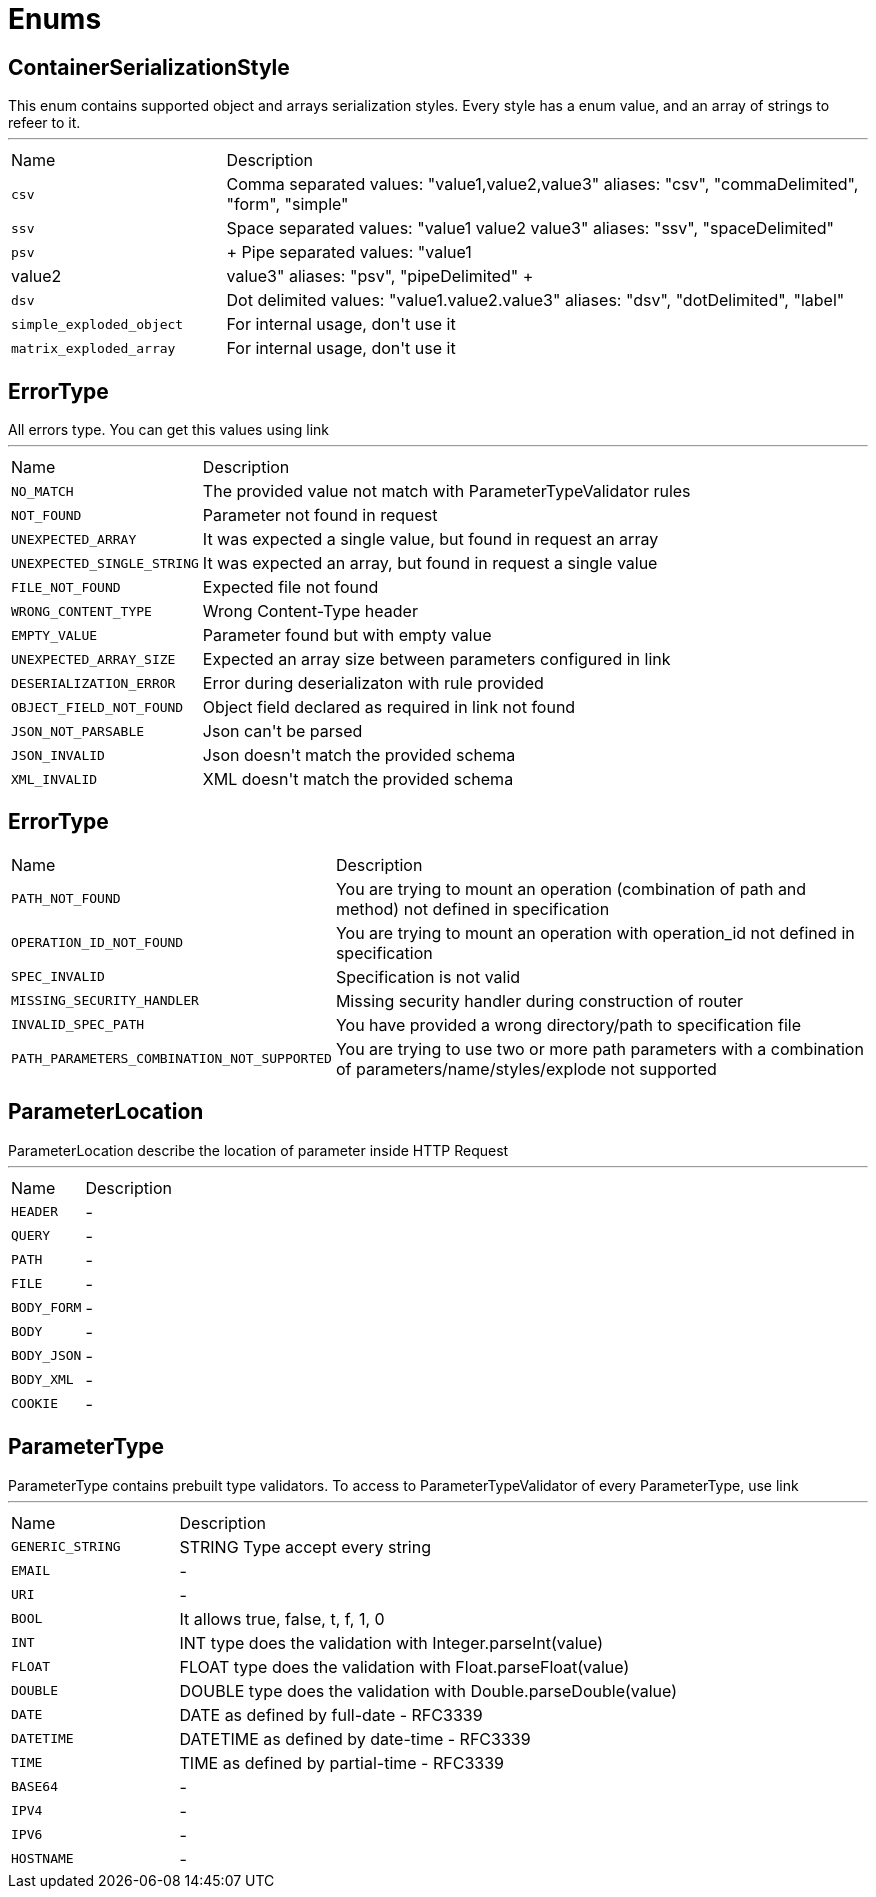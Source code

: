 = Enums

[[ContainerSerializationStyle]]
== ContainerSerializationStyle

++++
 This enum contains supported object and arrays serialization styles. Every style has a enum value, and an array of
 strings to refeer to it.
++++
'''

[cols=">25%,75%"]
[frame="topbot"]
|===
^|Name | Description
|[[csv]]`csv`|
+++
Comma separated values: "value1,value2,value3"
 aliases: "csv", "commaDelimited", "form", "simple"
+++
|[[ssv]]`ssv`|
+++
Space separated values: "value1 value2 value3"
 aliases: "ssv", "spaceDelimited"
+++
|[[psv]]`psv`|
+++
Pipe separated values: "value1|value2|value3"
 aliases: "psv", "pipeDelimited"
+++
|[[dsv]]`dsv`|
+++
Dot delimited values: "value1.value2.value3"
 aliases: "dsv", "dotDelimited", "label"
+++
|[[simple_exploded_object]]`simple_exploded_object`|
+++
For internal usage, don't use it
+++
|[[matrix_exploded_array]]`matrix_exploded_array`|
+++
For internal usage, don't use it
+++
|===

[[ErrorType]]
== ErrorType

++++
 All errors type. You can get this values using link
++++
'''

[cols=">25%,75%"]
[frame="topbot"]
|===
^|Name | Description
|[[NO_MATCH]]`NO_MATCH`|
+++
The provided value not match with ParameterTypeValidator rules
+++
|[[NOT_FOUND]]`NOT_FOUND`|
+++
Parameter not found in request
+++
|[[UNEXPECTED_ARRAY]]`UNEXPECTED_ARRAY`|
+++
It was expected a single value, but found in request an array
+++
|[[UNEXPECTED_SINGLE_STRING]]`UNEXPECTED_SINGLE_STRING`|
+++
It was expected an array, but found in request a single value
+++
|[[FILE_NOT_FOUND]]`FILE_NOT_FOUND`|
+++
Expected file not found
+++
|[[WRONG_CONTENT_TYPE]]`WRONG_CONTENT_TYPE`|
+++
Wrong Content-Type header
+++
|[[EMPTY_VALUE]]`EMPTY_VALUE`|
+++
Parameter found but with empty value
+++
|[[UNEXPECTED_ARRAY_SIZE]]`UNEXPECTED_ARRAY_SIZE`|
+++
Expected an array size between parameters configured in
 link
+++
|[[DESERIALIZATION_ERROR]]`DESERIALIZATION_ERROR`|
+++
Error during deserializaton with rule provided
+++
|[[OBJECT_FIELD_NOT_FOUND]]`OBJECT_FIELD_NOT_FOUND`|
+++
Object field declared as required in link not found
+++
|[[JSON_NOT_PARSABLE]]`JSON_NOT_PARSABLE`|
+++
Json can't be parsed
+++
|[[JSON_INVALID]]`JSON_INVALID`|
+++
Json doesn't match the provided schema
+++
|[[XML_INVALID]]`XML_INVALID`|
+++
XML doesn't match the provided schema
+++
|===

[[ErrorType]]
== ErrorType


[cols=">25%,75%"]
[frame="topbot"]
|===
^|Name | Description
|[[PATH_NOT_FOUND]]`PATH_NOT_FOUND`|
+++
You are trying to mount an operation (combination of path and method) not defined in specification
+++
|[[OPERATION_ID_NOT_FOUND]]`OPERATION_ID_NOT_FOUND`|
+++
You are trying to mount an operation with operation_id not defined in specification
+++
|[[SPEC_INVALID]]`SPEC_INVALID`|
+++
Specification is not valid
+++
|[[MISSING_SECURITY_HANDLER]]`MISSING_SECURITY_HANDLER`|
+++
Missing security handler during construction of router
+++
|[[INVALID_SPEC_PATH]]`INVALID_SPEC_PATH`|
+++
You have provided a wrong directory/path to specification file
+++
|[[PATH_PARAMETERS_COMBINATION_NOT_SUPPORTED]]`PATH_PARAMETERS_COMBINATION_NOT_SUPPORTED`|
+++
You are trying to use two or more path parameters with a combination of parameters/name/styles/explode not supported
+++
|===

[[ParameterLocation]]
== ParameterLocation

++++
 ParameterLocation describe the location of parameter inside HTTP Request
++++
'''

[cols=">25%,75%"]
[frame="topbot"]
|===
^|Name | Description
|[[HEADER]]`HEADER`|-
|[[QUERY]]`QUERY`|-
|[[PATH]]`PATH`|-
|[[FILE]]`FILE`|-
|[[BODY_FORM]]`BODY_FORM`|-
|[[BODY]]`BODY`|-
|[[BODY_JSON]]`BODY_JSON`|-
|[[BODY_XML]]`BODY_XML`|-
|[[COOKIE]]`COOKIE`|-
|===

[[ParameterType]]
== ParameterType

++++
 ParameterType contains prebuilt type validators. To access to ParameterTypeValidator of every ParameterType, use
 link
++++
'''

[cols=">25%,75%"]
[frame="topbot"]
|===
^|Name | Description
|[[GENERIC_STRING]]`GENERIC_STRING`|
+++
STRING Type accept every string
+++
|[[EMAIL]]`EMAIL`|-
|[[URI]]`URI`|-
|[[BOOL]]`BOOL`|
+++
It allows true, false, t, f, 1, 0
+++
|[[INT]]`INT`|
+++
INT type does the validation with Integer.parseInt(value)
+++
|[[FLOAT]]`FLOAT`|
+++
FLOAT type does the validation with Float.parseFloat(value)
+++
|[[DOUBLE]]`DOUBLE`|
+++
DOUBLE type does the validation with Double.parseDouble(value)
+++
|[[DATE]]`DATE`|
+++
DATE as defined by full-date - RFC3339
+++
|[[DATETIME]]`DATETIME`|
+++
DATETIME as defined by date-time - RFC3339
+++
|[[TIME]]`TIME`|
+++
TIME as defined by partial-time - RFC3339
+++
|[[BASE64]]`BASE64`|-
|[[IPV4]]`IPV4`|-
|[[IPV6]]`IPV6`|-
|[[HOSTNAME]]`HOSTNAME`|-
|===

